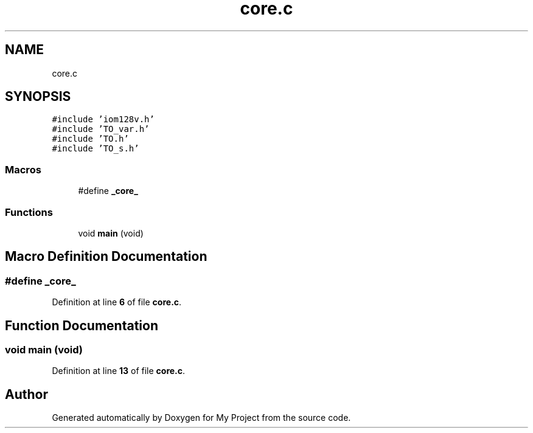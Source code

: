.TH "core.c" 3 "Thu Jan 19 2023" "My Project" \" -*- nroff -*-
.ad l
.nh
.SH NAME
core.c
.SH SYNOPSIS
.br
.PP
\fC#include 'iom128v\&.h'\fP
.br
\fC#include 'TO_var\&.h'\fP
.br
\fC#include 'TO\&.h'\fP
.br
\fC#include 'TO_s\&.h'\fP
.br

.SS "Macros"

.in +1c
.ti -1c
.RI "#define \fB_core_\fP"
.br
.in -1c
.SS "Functions"

.in +1c
.ti -1c
.RI "void \fBmain\fP (void)"
.br
.in -1c
.SH "Macro Definition Documentation"
.PP 
.SS "#define _core_"

.PP
Definition at line \fB6\fP of file \fBcore\&.c\fP\&.
.SH "Function Documentation"
.PP 
.SS "void main (void)"

.PP
Definition at line \fB13\fP of file \fBcore\&.c\fP\&.
.SH "Author"
.PP 
Generated automatically by Doxygen for My Project from the source code\&.

